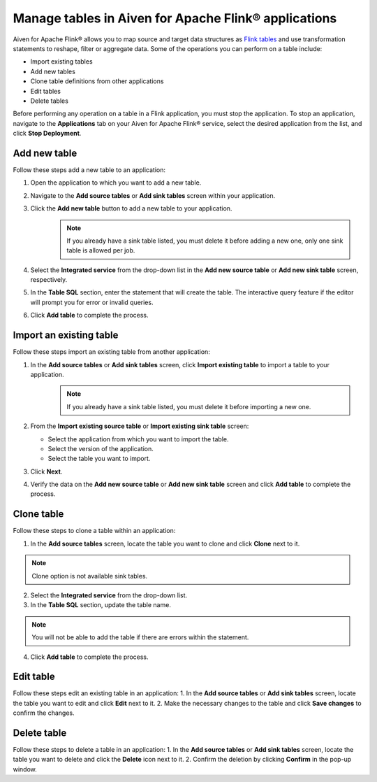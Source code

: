 Manage tables in Aiven for Apache Flink® applications
=====================================================

Aiven for Apache Flink® allows you to map source and target data structures as `Flink tables <https://nightlies.apache.org/flink/flink-docs-stable/docs/dev/table/sql/create/#create-table>`_ and use transformation statements to reshape, filter or aggregate data. Some of the operations you can perform on a table include:

* Import existing tables
* Add new tables
* Clone table definitions from other applications
* Edit tables
* Delete tables

Before performing any operation on a table in a Flink application, you must stop the application. To stop an application, navigate to the **Applications** tab on your Aiven for Apache Flink® service, select the desired application from the list, and click **Stop Deployment**.

Add new table
--------------

Follow these steps add a new table to an application: 

1. Open the application to which you want to add a new table.
2. Navigate to the **Add source tables** or **Add sink tables** screen within your application.
3. Click the **Add new table** button to add a new table to your application.
    .. note:: 
        If you already have a sink table listed, you must delete it before adding a new one, only one sink table is allowed per job.

4. Select the **Integrated service** from the drop-down list in the **Add new source table** or **Add new sink table** screen, respectively.
5. In the **Table SQL** section, enter the statement that will create the table. The interactive query feature if the editor will prompt you for error or invalid queries. 
6. Click **Add table** to complete the process.

Import an existing table
-------------------------
Follow these steps import an existing table from another application: 

1. In the **Add source tables** or **Add sink tables** screen, click **Import existing table** to import a table to your application. 
    .. note::
        If you already have a sink table listed, you must delete it before importing a new one.

2. From the **Import existing source table** or **Import existing sink table** screen:

   - Select the application from which you want to import the table.
   - Select the version of the application.
   - Select the table you want to import. 

3. Click **Next**.
4. Verify the data on the **Add new source table** or **Add new sink table** screen and click **Add table** to complete the process.

Clone table
-----------

Follow these steps to clone a table within an application: 

1. In the **Add source tables** screen, locate the table you want to clone and click **Clone** next to it. 

.. note::
    Clone option is not available sink tables. 

2. Select the **Integrated service** from the drop-down list.
3. In the **Table SQL** section, update the table name.

.. note:: 
    You will not be able to add the table if there are errors within the statement. 

4. Click **Add table** to complete the process.

Edit table
----------
Follow these steps edit an existing table in an application: 
1. In the **Add source tables** or **Add sink tables** screen, locate the table you want to edit and click **Edit** next to it.
2. Make the necessary changes to the table and click **Save changes** to confirm the changes.

Delete table
------------
Follow these steps to delete a table in an application: 
1. In the **Add source tables** or **Add sink tables** screen, locate the table you want to delete and click the **Delete** icon next to it.
2. Confirm the deletion by clicking **Confirm** in the pop-up window.



